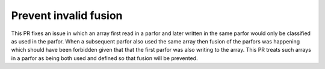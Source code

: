 Prevent invalid fusion
======================

This PR fixes an issue in which an array first read in a parfor and later
written in the same parfor would only be classified as used in the parfor.
When a subsequent parfor also used the same array then fusion of the
parfors was happening which should have been forbidden given that that the
first parfor was also writing to the array.  This PR treats such arrays
in a parfor as being both used and defined so that fusion will be prevented.
